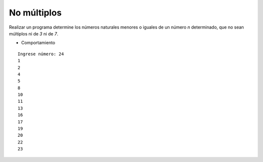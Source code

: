 No múltiplos
------------

Realizar un programa determine los números naturales menores o iguales
de un número *n* determinado, que no sean múltiplos ni de *3* ni de *7*.
 
* Comportamiento

::

    Ingrese número: 24
    1
    2
    4
    5
    8
    10
    11
    13
    16
    17
    19
    20
    22
    23

